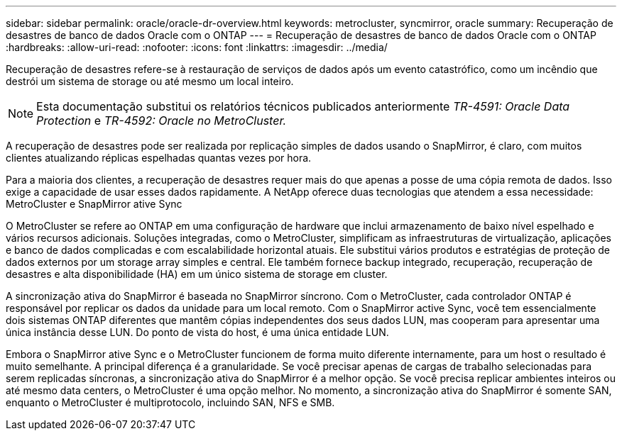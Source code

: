 ---
sidebar: sidebar 
permalink: oracle/oracle-dr-overview.html 
keywords: metrocluster, syncmirror, oracle 
summary: Recuperação de desastres de banco de dados Oracle com o ONTAP 
---
= Recuperação de desastres de banco de dados Oracle com o ONTAP
:hardbreaks:
:allow-uri-read: 
:nofooter: 
:icons: font
:linkattrs: 
:imagesdir: ../media/


[role="lead"]
Recuperação de desastres refere-se à restauração de serviços de dados após um evento catastrófico, como um incêndio que destrói um sistema de storage ou até mesmo um local inteiro.


NOTE: Esta documentação substitui os relatórios técnicos publicados anteriormente _TR-4591: Oracle Data Protection_ e _TR-4592: Oracle no MetroCluster._

A recuperação de desastres pode ser realizada por replicação simples de dados usando o SnapMirror, é claro, com muitos clientes atualizando réplicas espelhadas quantas vezes por hora.

Para a maioria dos clientes, a recuperação de desastres requer mais do que apenas a posse de uma cópia remota de dados. Isso exige a capacidade de usar esses dados rapidamente. A NetApp oferece duas tecnologias que atendem a essa necessidade: MetroCluster e SnapMirror ative Sync

O MetroCluster se refere ao ONTAP em uma configuração de hardware que inclui armazenamento de baixo nível espelhado e vários recursos adicionais. Soluções integradas, como o MetroCluster, simplificam as infraestruturas de virtualização, aplicações e banco de dados complicadas e com escalabilidade horizontal atuais. Ele substitui vários produtos e estratégias de proteção de dados externos por um storage array simples e central. Ele também fornece backup integrado, recuperação, recuperação de desastres e alta disponibilidade (HA) em um único sistema de storage em cluster.

A sincronização ativa do SnapMirror é baseada no SnapMirror síncrono. Com o MetroCluster, cada controlador ONTAP é responsável por replicar os dados da unidade para um local remoto. Com o SnapMirror active Sync, você tem essencialmente dois sistemas ONTAP diferentes que mantêm cópias independentes dos seus dados LUN, mas cooperam para apresentar uma única instância desse LUN. Do ponto de vista do host, é uma única entidade LUN.

Embora o SnapMirror ative Sync e o MetroCluster funcionem de forma muito diferente internamente, para um host o resultado é muito semelhante. A principal diferença é a granularidade. Se você precisar apenas de cargas de trabalho selecionadas para serem replicadas síncronas, a sincronização ativa do SnapMirror é a melhor opção. Se você precisa replicar ambientes inteiros ou até mesmo data centers, o MetroCluster é uma opção melhor. No momento, a sincronização ativa do SnapMirror é somente SAN, enquanto o MetroCluster é multiprotocolo, incluindo SAN, NFS e SMB.
